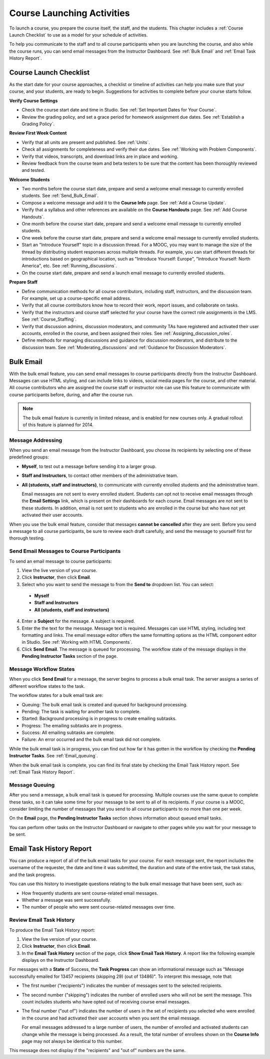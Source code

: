 .. _Launch:

##############################
Course Launching Activities 
##############################

To launch a course, you prepare the course itself, the staff, and the
students. This chapter includes a :ref:`Course Launch Checklist` to use as a
model for your schedule of activities.

To help you communicate to the staff and to all course participants when you
are launching the course, and also while the course runs, you can send email
messages from the Instructor Dashboard. See :ref:`Bulk Email` and :ref:`Email
Task History Report`.

.. _Course Launch Checklist:

****************************
Course Launch Checklist
****************************

As the start date for your course approaches, a checklist or timeline of
activities can help you make sure that your course, and your students, are
ready to begin. Suggestions for activities to complete before your course
starts follow.

**Verify Course Settings**

* Check the course start date and time in Studio. See :ref:`Set Important
  Dates for Your Course`.
* Review the grading policy, and set a grace period for homework assignment
  due dates. See :ref:`Establish a Grading Policy`.

**Review First Week Content**

* Verify that all units are present and published. See :ref:`Units`.
* Check all assignments for completeness and verify their due dates. See
  :ref:`Working with Problem Components`.
* Verify that videos, transcripts, and download links are in place and
  working.
* Review feedback from the course team and beta testers to be sure that the
  content has been thoroughly reviewed and tested.

**Welcome Students**

* Two months before the course start date, prepare and send a welcome email
  message to currently enrolled students. See :ref:`Send_Bulk_Email`.
* Compose a welcome message and add it to the **Course Info** page. See :ref:`Add
  a Course Update`.
* Verify that a syllabus and other references are available on the **Course
  Handouts** page. See :ref:`Add Course Handouts`.
* One month before the course start date, prepare and send a welcome email
  message to currently enrolled students.
* One week before the course start date, prepare and send a welcome email
  message to currently enrolled students.
* Start an "Introduce Yourself" topic in a discussion thread. For a MOOC, you
  may want to manage the size of the thread by distributing student responses
  across multiple threads. For example, you can start different threads for
  introductions based on geographical location, such as "Introduce Yourself:
  Europe", "Introduce Yourself: North America", etc. See
  :ref:`Running_discussions`.
* On the course start date, prepare and send a launch email message to
  currently enrolled students.

**Prepare Staff**

* Define communication methods for all course contributors, including staff,
  instructors, and the discussion team. For example, set up a course-specific
  email address.
* Verify that all course contributors know how to record their work, report
  issues, and collaborate on tasks.
* Verify that the instructors and course staff selected for your course
  have the correct role assignments in the LMS. See :ref:`Course_Staffing`.
* Verify that discussion admins, discussion moderators, and community TAs have
  registered and activated their user accounts, enrolled in the course, and been
  assigned their roles. See :ref:`Assigning_discussion_roles`.
* Define methods for managing discussions and guidance for discussion
  moderators, and distribute to the discussion team. See
  :ref:`Moderating_discussions` and :ref:`Guidance for Discussion Moderators`.

.. _Bulk Email:

*************************
Bulk Email 
*************************

With the bulk email feature, you can send email messages to course
participants directly from the Instructor Dashboard. Messages can use HTML
styling, and can include links to videos, social media pages for the course,
and other material. All course contributors who are assigned the course staff
or instructor role can use this feature to communicate with course
participants before, during, and after the course run.

.. note:: The bulk email feature is currently in limited release, and is enabled for new courses only. A gradual rollout of this feature is planned for 2014.

===========================
Message Addressing
===========================

When you send an email message from the Instructor Dashboard, you choose its
recipients by selecting one of these predefined groups:

* **Myself**, to test out a message before sending it to a larger group.
* **Staff and Instructors**, to contact other members of the administrative
  team.
* **All (students, staff and instructors)**, to communicate with currently
  enrolled students and the administrative team. 

  Email messages are not sent to every enrolled student. Students can opt not to
  receive email messages through the **Email Settings** link, which is present
  on their dashboards for each course. Email messages are not sent to these
  students. In addition, email is not sent to students who are enrolled in the
  course but who have not yet activated their user accounts.

When you use the bulk email feature, consider that messages **cannot be
cancelled** after they are sent. Before you send a message to all course
participants, be sure to review each draft carefully, and send the message to
yourself first for thorough testing.

.. _Send_Bulk_Email:

======================================================
Send Email Messages to Course Participants
======================================================

To send an email message to course participants:

#. View the live version of your course.

#. Click **Instructor**, then click **Email**.

#. Select who you want to send the message to from the **Send to** dropdown
   list. You can select:

  * **Myself**
  * **Staff and Instructors**
  * **All (students, staff and instructors)**

4. Enter a **Subject** for the message. A subject is required.

#. Enter the the text for the message. Message text is required. Messages can
   use HTML styling, including text formatting and links. The email message
   editor offers the same formatting options as the HTML component editor in
   Studio. See :ref:`Working with HTML Components`.

#. Click **Send Email**.  The message is queued for processing. The workflow
   state of the message displays in the **Pending Instructor Tasks** section of
   the page.

======================================================
Message Workflow States
======================================================

When you click **Send Email** for a message, the server begins to process a bulk
email task. The server assigns a series of different workflow states to the
task.
  
.. image:: ../Images/Bulk_email_states.png
       :alt: Flowchart of the possible states of a bulk email task 

The workflow states for a bulk email task are:

* Queuing: The bulk email task is created and queued for background processing.
* Pending: The task is waiting for another task to complete.
* Started: Background processing is in progress to create emailing subtasks.
* Progress: The emailing subtasks are in progress. 
* Success: All emailing subtasks are complete. 
* Failure: An error occurred and the bulk email task did not complete. 

While the bulk email task is in progress, you can find out how far it has
gotten in the workflow by checking the **Pending Instructor Tasks**. See
:ref:`Email_queuing`.

When the bulk email task is complete, you can find its final state by checking
the Email Task History report. See :ref:`Email Task History Report`.

.. _Email_queuing:

======================================================
Message Queuing
======================================================

After you send a message, a bulk email task is queued for processing.
Multiple courses use the same queue to complete these tasks, so it can take
some time for your message to be sent to all of its recipients. If your course
is a MOOC, consider limiting the number of messages that you send to all
course participants to no more than one per week.

On the **Email** page, the **Pending Instructor Tasks** section shows
information about queued email tasks.

.. image:: ../Images/Bulk_email_pending.png
       :alt: Information about an email message, including who submitted it and when, in tabular format

You can perform other tasks on the Instructor Dashboard or navigate to other
pages while you wait for your message to be sent.

.. _Email Task History Report:

********************************
Email Task History Report
********************************

You can produce a report of all of the bulk email tasks for your course.
For each message sent, the report includes the username of the requester, the
date and time it was submitted, the duration and state of the entire 
task, the task status, and the task progress.

You can use this history to investigate questions relating to the bulk email
message that have been sent, such as:

* How frequently students are sent course-related email messages.
* Whether a message was sent successfully.
* The number of people who were sent course-related messages over time.

======================================
Review Email Task History
======================================

To produce the Email Task History report:

#. View the live version of your course.

#. Click **Instructor**, then click **Email**. 

#. In the **Email Task History** section of the page, click **Show Email Task
   History**. A report like the following example displays on the Instructor
   Dashboard.

.. image:: ../Images/Bulk_email_history.png
       :width: 800
       :alt: A tabular report with a row for each message sent and columns for requester, date and time submitted, duration, state, task status, and task progress.

For messages with a **State** of Success, the **Task Progress** can show an
informational message such as "Message successfully emailed for 13457 recipients
(skipping 29) (out of 13486)". To interpret this message, note that:

* The first number ("recipients") indicates the number of messages sent to the
  selected recipients.

* The second number ("skipping") indicates the number of enrolled users who will
  not be sent the message. This count includes students who have opted out of
  receiving course email messages.

* The final number ("out of") indicates the number of users in the set of
  recipients you selected who were enrolled in the course and had activated
  their user accounts when you sent the email message. 

  For email messages addressed to a large number of users, the number of
  enrolled and activated students can change while the message is being
  processed. As a result, the total number of enrollees shown on the **Course
  Info** page may not always be identical to this number.

This message does not display if the "recipients" and "out of" numbers are the
same.
